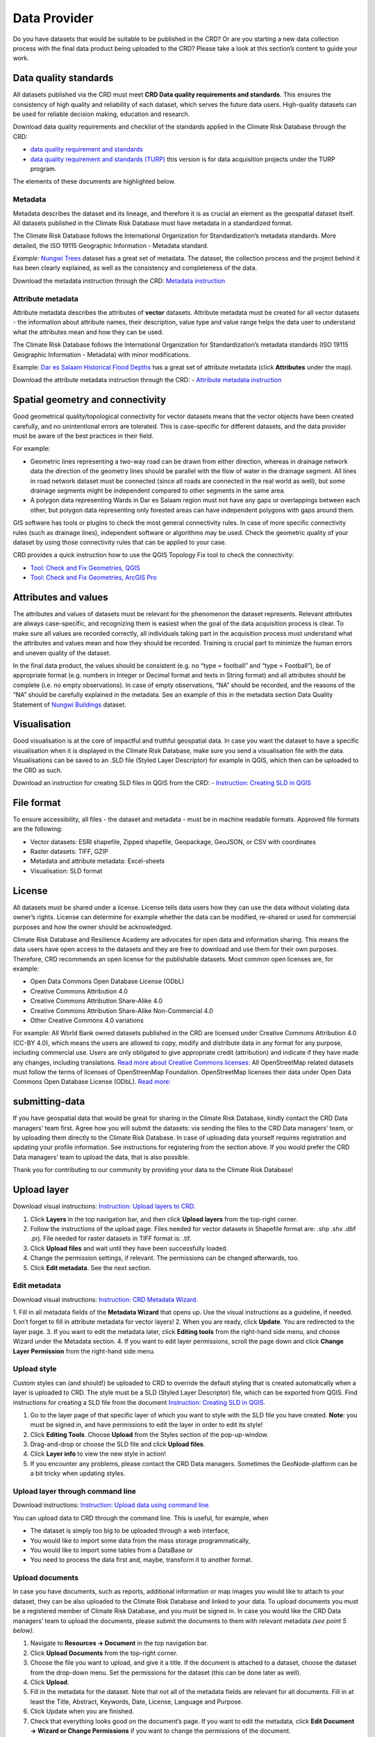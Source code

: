 
=============
Data Provider
=============

Do you have datasets that would be suitable to be published in the CRD? Or are you starting a new data collection process with the final data product being uploaded to the CRD? Please take a look at this section’s content to guide your work.

Data quality standards
^^^^^^^^^^^^^^^^^^^^^^

All datasets published via the CRD must meet **CRD Data quality requirements and standards**. This ensures the consistency of high quality and reliability of each dataset, which serves the future data users. High-quality datasets can be used for reliable decision making, education and research.

Download data quality requirements and checklist of the standards applied in the Climate Risk Database through the CRD:

- `data quality requirement and standards <https://geonode.resilienceacademy.ac.tz/documents/398>`_

- `data quality requirement and standards (TURP) <https://geonode.resilienceacademy.ac.tz/documents/182>`_ this version is for data acquisition projects under the TURP program.


The elements of these documents are highlighted below.

Metadata
********

Metadata describes the dataset and its lineage, and therefore it is as crucial an element as the geospatial dataset itself. All datasets published in the Climate Risk Database must have metadata in a standardized format.

The Climate Risk Database follows the International Organization for Standardization’s metadata standards. More detailed, the ISO 19115 Geographic Information - Metadata standard.

*Example:* `Nungwi Trees <https://geonode.resilienceacademy.ac.tz/layers/geonode_data:geonode:nungwi_trees#more>`_ dataset has a great set of metadata. The dataset, the collection process and the project behind it has been clearly explained, as well as the consistency and completeness of the data.

Download the metadata instruction through the CRD: `Metadata instruction <https://geonode.resilienceacademy.ac.tz/documents/144>`_


Attribute metadata
******************

Attribute metadata describes the attributes of **vector** datasets. Attribute metadata must be created for all vector datasets - the information about attribute names, their description, value type and value range helps the data user to understand what the attributes mean and how they can be used.

The Climate Risk Database follows the International Organization for Standardization’s metadata standards (ISO 19115 Geographic Information - Metadata) with minor modifications.

Example: `Dar es Salaam Historical Flood Depths <https://geonode.resilienceacademy.ac.tz/layers/geonode_data:geonode:dar_es_salaam_historical_flood_depths>`_ has a great set of attribute metadata (click **Attributes** under the map).

Download the attribute metadata instruction through the CRD: -	`Attribute metadata instruction <https://geonode.resilienceacademy.ac.tz/documents/145>`_

Spatial geometry and connectivity
^^^^^^^^^^^^^^^^^^^^^^^^^^^^^^^^^

Good geometrical quality/topological connectivity for vector datasets means that the vector objects have been created carefully, and no unintentional errors are tolerated. This is case-specific for different datasets, and the data provider must be aware of the best practices in their field.

For example:

- Geometric lines representing a two-way road can be drawn from either direction, whereas in drainage network data the direction of the geometry lines should be parallel with the flow of water in the drainage segment. All lines in road network dataset must be connected (since all roads are connected in the real world as well), but some drainage segments might be independent compared to other segments in the same area.
- A polygon data representing Wards in Dar es Salaam region must not have any gaps or overlappings between each other, but polygon data representing only forested areas can have independent polygons with gaps around them.

GIS software has tools or plugins to check the most general connectivity rules. In case of more specific connectivity rules (such as drainage lines), independent software or algorithms may be used. Check the geometric quality of your dataset by using those connectivity rules that can be applied to your case.

CRD provides a quick instruction how to use the QGIS Topology Fix tool to check the connectivity:

- `Tool: Check and Fix Geometries, QGIS <https://geonode.resilienceacademy.ac.tz/documents/150>`_
- `Tool: Check and Fix Geometries, ArcGIS Pro <https://geonode.resilienceacademy.ac.tz/documents/406>`_


Attributes and values
^^^^^^^^^^^^^^^^^^^^^

The attributes and values of datasets must be relevant for the phenomenon the dataset represents. Relevant attributes are always case-specific, and recognizing them is easiest when the goal of the data acquisition process is clear. To make sure all values are recorded correctly, all individuals taking part in the acquisition process must understand what the attributes and values mean and how they should be recorded. Training is crucial part to minimize the human errors and uneven quality of the dataset.

In the final data product, the values should be consistent (e.g. no “type = football” and “type = Football”), be of appropriate format (e.g. numbers in Integer or Decimal format and texts in String format) and all attributes should be complete (i.e. no empty observations). In case of empty observations, “NA” should be recorded, and the reasons of the “NA” should be carefully explained in the metadata. See an example of this in the metadata section Data Quality Statement of `Nungwi Buildings <https://geonode.resilienceacademy.ac.tz/layers/geonode_data:geonode:nungwi_buildings>`_ dataset.

Visualisation
^^^^^^^^^^^^^

Good visualisation is at the core of impactful and truthful geospatial data. In case you want the dataset to have a specific visualisation when it is displayed in the Climate Risk Database, make sure you send a visualisation file with the data. Visualisations can be saved to an .SLD file (Styled Layer Descriptor) for example in QGIS, which then can be uploaded to the CRD as such.

Download an instruction for creating SLD files in QGIS from the CRD:
-	`Instruction: Creating SLD in QGIS <https://geonode.resilienceacademy.ac.tz/documents/135>`_

File format
^^^^^^^^^^^

To ensure accessibility, all files - the dataset and metadata - must be in machine readable formats. Approved file formats are the following:

- Vector datasets: ESRI shapefile, Zipped shapefile, Geopackage, GeoJSON, or CSV with coordinates
- Raster datasets: TIFF, GZIP
- Metadata and attribute metadata: Excel-sheets
- Visualisation: SLD format

License
^^^^^^^

All datasets must be shared under a license. License tells data users how they can use the data without violating data owner’s rights. License can determine for example whether the data can be modified, re-shared or used for commercial purposes and how the owner should be acknowledged.

Climate Risk Database and Resilience Academy are advocates for open data and information sharing. This means the data users have open access to the datasets and they are free to download and use them for their own purposes. Therefore, CRD recommends an open license for the publishable datasets. Most common open licenses are, for example:

- Open Data Commons Open Database License (ODbL)
- Creative Commons Attribution 4.0
- Creative Commons Attribution Share-Alike 4.0
- Creative Commons Attribution Share-Alike Non-Commercial 4.0
- Other Creative Commons 4.0 variations

For example: All World Bank owned datasets published in the CRD are licensed under Creative Commons Attribution 4.0 (CC-BY 4.0), which means the users are allowed to copy, modify and distribute data in any format for any purpose, including commercial use. Users are only obligated to give appropriate credit (attribution) and indicate if they have made any changes, including translations. `Read more about Creative Commons licenses: <https://creativecommons.org/about/cclicenses/>`_
All OpenStreetMap related datasets must follow the terms of licenses of OpenStreenMap Foundation. OpenStreetMap licenses their data under Open Data Commons Open Database License (ODbL). `Read more: <https://www.openstreetmap.org/copyright>`_


submitting-data
^^^^^^^^^^^^^^^

If you have geospatial data that would be great for sharing in the Climate Risk Database, kindly contact the CRD Data managers’ team first.
Agree how you will submit the datasets: via sending the files to the CRD Data managers’ team, or by uploading them directly to the Climate Risk Database.
In case of uploading data yourself requires registration and updating your profile information. See instructions for registering from the section above.
If you would prefer the CRD Data managers’ team to upload the data, that is also possible.

Thank you for contributing to our community by providing your data to the Climate Risk Database!

Upload layer
^^^^^^^^^^^^

Download visual instructions: `Instruction: Upload layers to CRD. <https://geonode.resilienceacademy.ac.tz/documents/127>`_

1.	Click **Layers** in the top navigation bar, and then click **Upload layers** from the top-right corner.
2.	Follow the instructions of the upload page. Files needed for vector datasets in Shapefile format are: .shp .shx .dbf .prj. File needed for raster datasets in TIFF format is: .tif.
3.	Click **Upload files** and wait until they have been successfully loaded.
4.	Change the permission settings, if relevant. The permissions can be changed afterwards, too.
5.	Click **Edit metadata**. See the next section.

Edit metadata
*************

Download visual instructions: `Instruction: CRD Metadata Wizard. <https://geonode.resilienceacademy.ac.tz/documents/138>`_

1.	Fill in all metadata fields of the **Metadata Wizard** that opens up. Use the visual instructions as a guideline,
if needed. Don’t forget to fill in attribute metadata for vector layers!
2.	When you are ready, click **Update**. You are redirected to the layer page.
3.	If you want to edit the metadata later, click **Editing tools** from the right-hand side menu, and choose Wizard under the Metadata section.
4.	If you want to edit layer permissions, scroll the page down and click **Change Layer Permission** from the right-hand side menu.

Upload style
************

Custom styles can (and should!) be uploaded to CRD to override the default styling that is created automatically when a layer is uploaded to CRD.
The style must be a SLD (Styled Layer Descriptor) file, which can be exported from QGIS.
Find instructions for creating a SLD file from the document `Instruction: Creating SLD in QGIS. <https://geonode.resilienceacademy.ac.tz/documents/135>`_

1.	Go to the layer page of that specific layer of which you want to style with the SLD file you have created. **Note**: you must be signed in, and have permissions to edit the layer in order to edit its style!
2.	Click **Editing Tools**. Choose **Upload** from the Styles section of the pop-up-window.
3.	Drag-and-drop or choose the SLD file and click **Upload files**.
4.	Click **Layer info** to view the new style in action!
5.	If you encounter any problems, please contact the CRD Data managers. Sometimes the GeoNode-platform can be a bit tricky when updating styles.

Upload layer through command line
*********************************

Download instructions: `Instruction: Upload data using command line. <https://geonode.resilienceacademy.ac.tz/documents/132>`_

You can upload data to CRD through the command line. This is useful, for example, when

- The dataset is simply too big to be uploaded through a web interface,
- You would like to import some data from the mass storage programmatically,
- You would like to import some tables from a DataBase or
- You need to process the data first and, maybe, transform it to another format.

Upload documents
****************

In case you have documents, such as reports, additional information or map images you would like to attach to your dataset,
they can be also uploaded to the Climate Risk Database and linked to your data. To upload documents you must be a registered member of Climate Risk Database,
and you must be signed in. In case you would like the CRD Data managers’ team to upload the documents,
please submit the documents to them with relevant metadata *(see point 5 below)*.

1.	Navigate to **Resources → Document** in the top navigation bar.
2.	Click **Upload Documents** from the top-right corner.
3.	Choose the file you want to upload, and give it a title. If the document is attached to a dataset, choose the dataset from the drop-down menu. Set the permissions for the dataset (this can be done later as well).
4.	Click **Upload**.
5.	Fill in the metadata for the dataset. Note that not all of the metadata fields are relevant for all documents. Fill in at least the Title, Abstract, Keywords, Date, License, Language and Purpose.
6.	Click Update when you are finished.
7.	Check that everything looks good on the document’s page. If you want to edit the metadata, click **Edit Document → Wizard or Change Permissions** if you want to change the permissions of the document.


Quality control
^^^^^^^^^^^^^^^

Before the dataset can be published for the wider audience, the CRD Data managers’ team will quality check it and make sure the data meets CRD’s data quality requirements and standards. To read more about these, please see the section above **“Data quality standards”**.

The CRD Data managers’ team will use the following instructions to run a systematic quality control for the data. These quality control instructions are created to match the data quality requirements and standards discussed above. You as a data provider are also free to use these documents to guide your work.

-	`Quality control instructions (vector) <https://geonode.resilienceacademy.ac.tz/documents/154>`_
-	`Quality control instructions (raster) <https://geonode.resilienceacademy.ac.tz/documents/158>`_

In case of quality issues or further questions, the CRD Data managers’ team will contact you. Usually questions are related to metadata which needs additional information. When the quality check is done and the CRD Data managers’ team has approved your dataset, it will be published. You will be informed when the data is up and running and ready to be downloaded


Contacting
^^^^^^^^^^

Resilience Academy
******************

Contact Resilience Academy in general inquiries by emailing to "resilienceacademytz@gmail.com".

CRD Data managers
*****************

Contact the Climate Risk Database data management team in matters of discussing datasets that could be uploaded to CRD, the details of quality standards, or when other advice related to data is needed.
CRD Data managers’ team members can be found from **Community → Community groups → Data Managers → Click the group icon**.
Here you can see the CRD Data Managers and their contact information. Contact one or all of them via sending email. They are happy to help!
